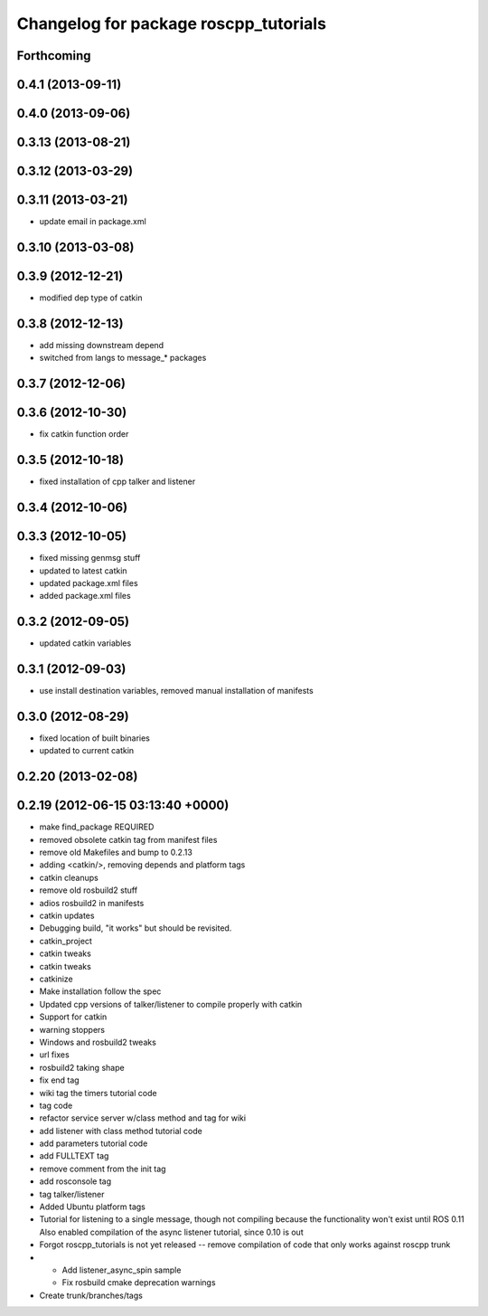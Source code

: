 ^^^^^^^^^^^^^^^^^^^^^^^^^^^^^^^^^^^^^^
Changelog for package roscpp_tutorials
^^^^^^^^^^^^^^^^^^^^^^^^^^^^^^^^^^^^^^

Forthcoming
-----------

0.4.1 (2013-09-11)
------------------

0.4.0 (2013-09-06)
------------------

0.3.13 (2013-08-21)
-------------------

0.3.12 (2013-03-29)
-------------------

0.3.11 (2013-03-21)
-------------------
* update email in package.xml

0.3.10 (2013-03-08)
-------------------

0.3.9 (2012-12-21)
------------------
* modified dep type of catkin

0.3.8 (2012-12-13)
------------------
* add missing downstream depend
* switched from langs to message_* packages

0.3.7 (2012-12-06)
------------------

0.3.6 (2012-10-30)
------------------
* fix catkin function order

0.3.5 (2012-10-18)
------------------
* fixed installation of cpp talker and listener

0.3.4 (2012-10-06)
------------------

0.3.3 (2012-10-05)
------------------
* fixed missing genmsg stuff
* updated to latest catkin
* updated package.xml files
* added package.xml files

0.3.2 (2012-09-05)
------------------
* updated catkin variables

0.3.1 (2012-09-03)
------------------
* use install destination variables, removed manual installation of manifests

0.3.0 (2012-08-29)
------------------
* fixed location of built binaries
* updated to current catkin

0.2.20 (2013-02-08)
-------------------

0.2.19 (2012-06-15 03:13:40 +0000)
----------------------------------
* make find_package REQUIRED
* removed obsolete catkin tag from manifest files
* remove old Makefiles and bump to 0.2.13
* adding <catkin/>, removing depends and platform tags
* catkin cleanups
* remove old rosbuild2 stuff
* adios rosbuild2 in manifests
* catkin updates
* Debugging build, "it works" but should be revisited.
* catkin_project
* catkin tweaks
* catkin tweaks
* catkinize
* Make installation follow the spec
* Updated cpp versions of talker/listener to compile properly with catkin
* Support for catkin
* warning stoppers
* Windows and rosbuild2 tweaks
* url fixes
* rosbuild2 taking shape
* fix end tag
* wiki tag the timers tutorial code
* tag code
* refactor service server w/class method and tag for wiki
* add listener with class method tutorial code
* add parameters tutorial code
* add FULLTEXT tag
* remove comment from the init tag
* add rosconsole tag
* tag talker/listener
* Added Ubuntu platform tags
* Tutorial for listening to a single message, though not compiling because the functionality won't exist until ROS 0.11
  Also enabled compilation of the async listener tutorial, since 0.10 is out
* Forgot roscpp_tutorials is not yet released -- remove compilation of code that only works against roscpp trunk
* * Add listener_async_spin sample
  * Fix rosbuild cmake deprecation warnings
* Create trunk/branches/tags

